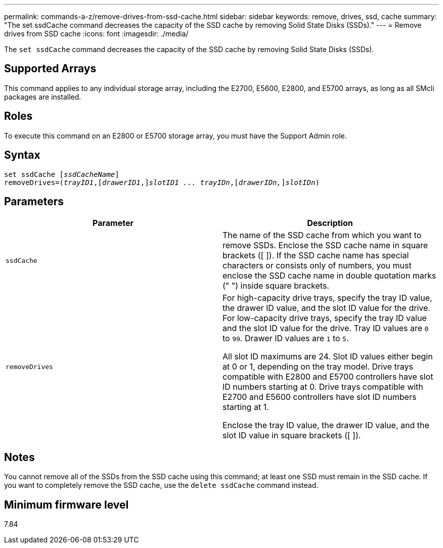 ---
permalink: commands-a-z/remove-drives-from-ssd-cache.html
sidebar: sidebar
keywords: remove, drives, ssd, cache
summary: "The set ssdCache command decreases the capacity of the SSD cache by removing Solid State Disks (SSDs)."
---
= Remove drives from SSD cache
:icons: font
:imagesdir: ./media/

[.lead]
The `set ssdCache` command decreases the capacity of the SSD cache by removing Solid State Disks (SSDs).

== Supported Arrays

This command applies to any individual storage array, including the E2700, E5600, E2800, and E5700 arrays, as long as all SMcli packages are installed.

== Roles

To execute this command on an E2800 or E5700 storage array, you must have the Support Admin role.

== Syntax
[subs=+macros]
----
set ssdCache pass:quotes[[_ssdCacheName_]]
removeDrives=pass:quotes[(_trayID1_,]pass:quotes[[_drawerID1_,]]pass:quotes[_slotID1 ... trayIDn_],pass:quotes[[_drawerIDn,_]]pass:quotes[_slotIDn_])
----

== Parameters
[options="header"]
|===
| Parameter| Description
a|
`ssdCache`
a|
The name of the SSD cache from which you want to remove SSDs. Enclose the SSD cache name in square brackets ([ ]). If the SSD cache name has special characters or consists only of numbers, you must enclose the SSD cache name in double quotation marks (" ") inside square brackets.
a|
`removeDrives`
a|
For high-capacity drive trays, specify the tray ID value, the drawer ID value, and the slot ID value for the drive. For low-capacity drive trays, specify the tray ID value and the slot ID value for the drive. Tray ID values are `0` to `99`. Drawer ID values are `1` to `5`.

All slot ID maximums are 24. Slot ID values either begin at 0 or 1, depending on the tray model. Drive trays compatible with E2800 and E5700 controllers have slot ID numbers starting at 0. Drive trays compatible with E2700 and E5600 controllers have slot ID numbers starting at 1.

Enclose the tray ID value, the drawer ID value, and the slot ID value in square brackets ([ ]).

|===

== Notes

You cannot remove all of the SSDs from the SSD cache using this command; at least one SSD must remain in the SSD cache. If you want to completely remove the SSD cache, use the `delete ssdCache` command instead.

== Minimum firmware level

7.84
